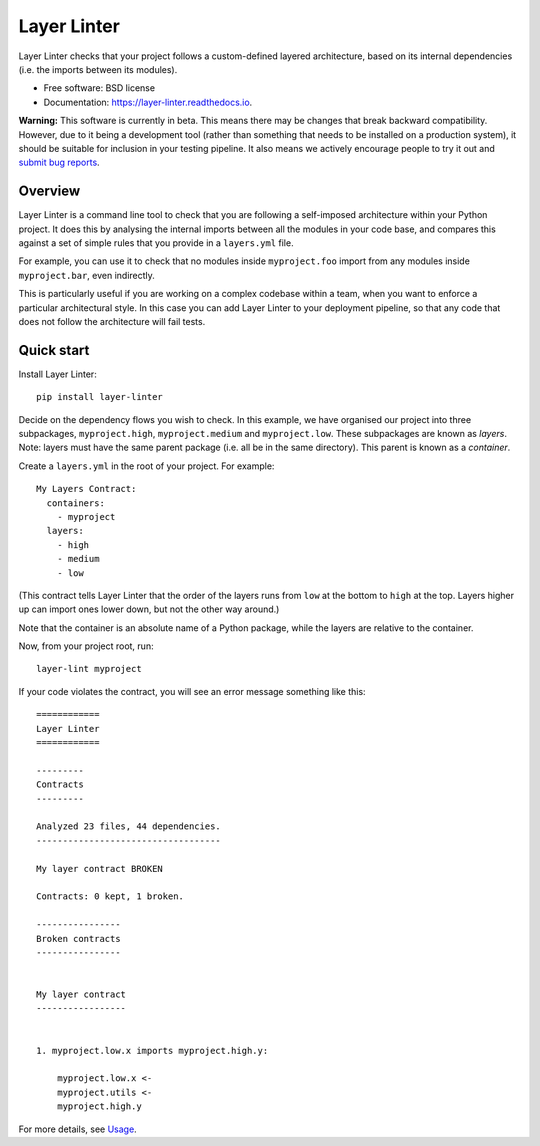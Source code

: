 ============
Layer Linter
============


.. image:: https://img.shields.io/pypi/v/layer_linter.svg
        :target: https://pypi.python.org/pypi/layer_linter

.. image:: https://img.shields.io/pypi/pyversions/layer-linter.svg
    :alt: Python versions
    :target: http://pypi.python.org/pypi/layer-linter/

.. image:: https://api.travis-ci.org/seddonym/layer_linter.svg?branch=master
        :target: https://travis-ci.org/seddonym/layer_linter

.. image:: https://codecov.io/gh/seddonym/layer_linter/branch/master/graph/badge.svg
        :target: https://codecov.io/gh/seddonym/layer_linter

.. image:: https://readthedocs.org/projects/layer-linter/badge/?version=latest
        :target: https://layer-linter.readthedocs.io/en/latest/?badge=latest
        :alt: Documentation Status

Layer Linter checks that your project follows a custom-defined layered architecture, based on
its internal dependencies (i.e. the imports between its modules).

* Free software: BSD license
* Documentation: https://layer-linter.readthedocs.io.

**Warning:** This software is currently in beta. This means there may be changes that break backward
compatibility. However, due to it being a development tool (rather than something that needs to be installed
on a production system), it should be suitable for inclusion in your testing pipeline. It also means we actively
encourage people to try it out and `submit bug reports`_.

.. _submit bug reports: https://layer-linter.readthedocs.io/en/stable/contributing.html#report-bugs

Overview
--------

Layer Linter is a command line tool to check that you are following a self-imposed
architecture within your Python project. It does this by analysing the internal
imports between all the modules in your code base, and compares this
against a set of simple rules that you provide in a ``layers.yml`` file.

For example, you can use it to check that no modules inside ``myproject.foo``
import from any modules inside ``myproject.bar``, even indirectly.

This is particularly useful if you are working on a complex codebase within a team,
when you want to enforce a particular architectural style. In this case you can add
Layer Linter to your deployment pipeline, so that any code that does not follow
the architecture will fail tests.

Quick start
-----------

Install Layer Linter::

    pip install layer-linter

Decide on the dependency flows you wish to check. In this example, we have
organised our project into three subpackages, ``myproject.high``, ``myproject.medium``
and ``myproject.low``. These subpackages are known as *layers*. Note: layers must
have the same parent package (i.e. all be in the same directory). This parent is known as a *container*.

Create a ``layers.yml`` in the root of your project. For example::

    My Layers Contract:
      containers:
        - myproject
      layers:
        - high
        - medium
        - low

(This contract tells Layer Linter that the order of the layers runs from ``low`` at the bottom
to ``high`` at the top. Layers higher up can import ones lower down, but not the other way around.)

Note that the container is an absolute name of a Python package, while the layers are relative to the container.

Now, from your project root, run::

    layer-lint myproject

If your code violates the contract, you will see an error message something like this::

    ============
    Layer Linter
    ============

    ---------
    Contracts
    ---------

    Analyzed 23 files, 44 dependencies.
    -----------------------------------

    My layer contract BROKEN

    Contracts: 0 kept, 1 broken.

    ----------------
    Broken contracts
    ----------------


    My layer contract
    -----------------


    1. myproject.low.x imports myproject.high.y:

        myproject.low.x <-
        myproject.utils <-
        myproject.high.y

For more details, see `Usage`_.

.. _Usage: https://layer-linter.readthedocs.io/en/latest/usage.html
